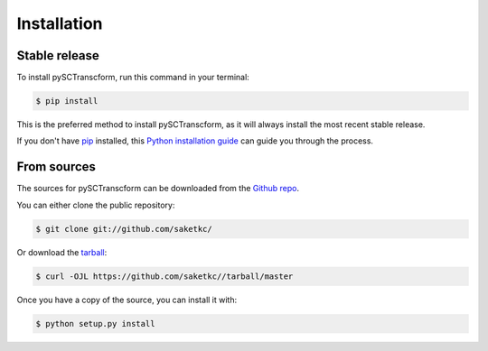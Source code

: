 .. highlight:: shell

============
Installation
============


Stable release
--------------

To install pySCTranscform, run this command in your terminal:

.. code-block:: console

    $ pip install 

This is the preferred method to install pySCTranscform, as it will always install the most recent stable release.

If you don't have `pip`_ installed, this `Python installation guide`_ can guide
you through the process.

.. _pip: https://pip.pypa.io
.. _Python installation guide: http://docs.python-guide.org/en/latest/starting/installation/


From sources
------------

The sources for pySCTranscform can be downloaded from the `Github repo`_.

You can either clone the public repository:

.. code-block:: console

    $ git clone git://github.com/saketkc/

Or download the `tarball`_:

.. code-block:: console

    $ curl -OJL https://github.com/saketkc//tarball/master

Once you have a copy of the source, you can install it with:

.. code-block:: console

    $ python setup.py install


.. _Github repo: https://github.com/saketkc/
.. _tarball: https://github.com/saketkc//tarball/master
